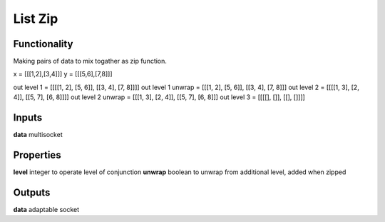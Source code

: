 List Zip
========

Functionality
-------------

Making pairs of data to mix togather as zip function.

x = [[[1,2],[3,4]]]
y = [[[5,6],[7,8]]]


out level 1 =       [[[[1, 2], [5, 6]], [[3, 4], [7, 8]]]]
out level 1 unwrap = [[[1, 2], [5, 6]], [[3, 4], [7, 8]]]
out level 2 =       [[[[1, 3], [2, 4]], [[5, 7], [6, 8]]]]
out level 2 unwrap = [[[1, 3], [2, 4]], [[5, 7], [6, 8]]]
out level 3 =       [[[[], []], [[], []]]]

Inputs
------

**data** multisocket

Properties
----------

**level** integer to operate level of conjunction
**unwrap** boolean to unwrap from additional level, added when zipped 

Outputs
-------

**data** adaptable socket


